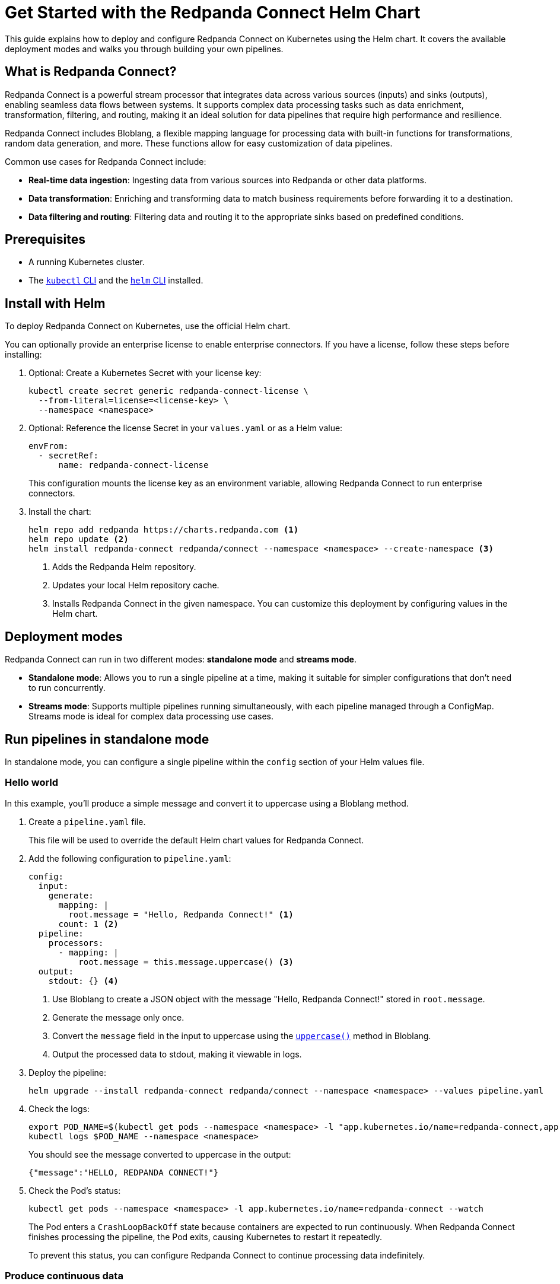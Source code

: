 = Get Started with the Redpanda Connect Helm Chart
:description: Deploy Redpanda Connect on Kubernetes using Helm.
:page-aliases: get-started:helm-chart.adoc

This guide explains how to deploy and configure Redpanda Connect on Kubernetes using the Helm chart. It covers the available deployment modes and walks you through building your own pipelines.

== What is Redpanda Connect?

Redpanda Connect is a powerful stream processor that integrates data across various sources (inputs) and sinks (outputs), enabling seamless data flows between systems. It supports complex data processing tasks such as data enrichment, transformation, filtering, and routing, making it an ideal solution for data pipelines that require high performance and resilience.

Redpanda Connect includes Bloblang, a flexible mapping language for processing data with built-in functions for transformations, random data generation, and more. These functions allow for easy customization of data pipelines.

Common use cases for Redpanda Connect include:

* **Real-time data ingestion**: Ingesting data from various sources into Redpanda or other data platforms.
* **Data transformation**: Enriching and transforming data to match business requirements before forwarding it to a destination.
* **Data filtering and routing**: Filtering data and routing it to the appropriate sinks based on predefined conditions.

== Prerequisites

* A running Kubernetes cluster.
* The https://kubernetes.io/docs/tasks/tools/[`kubectl` CLI] and the https://helm.sh/docs/intro/install/[`helm` CLI] installed.

== Install with Helm

To deploy Redpanda Connect on Kubernetes, use the official Helm chart.

You can optionally provide an enterprise license to enable enterprise connectors. If you have a license, follow these steps before installing:

. Optional: Create a Kubernetes Secret with your license key:
+
[source,bash]
----
kubectl create secret generic redpanda-connect-license \
  --from-literal=license=<license-key> \
  --namespace <namespace>
----

. Optional: Reference the license Secret in your `values.yaml` or as a Helm value:
+
[source,yaml]
----
envFrom:
  - secretRef:
      name: redpanda-connect-license
----
+
This configuration mounts the license key as an environment variable, allowing Redpanda Connect to run enterprise connectors.

. Install the chart:
+
[source,bash]
----
helm repo add redpanda https://charts.redpanda.com <1>
helm repo update <2>
helm install redpanda-connect redpanda/connect --namespace <namespace> --create-namespace <3>
----
+
<1> Adds the Redpanda Helm repository.
<2> Updates your local Helm repository cache.
<3> Installs Redpanda Connect in the given namespace. You can customize this deployment by configuring values in the Helm chart.

== Deployment modes

Redpanda Connect can run in two different modes: **standalone mode** and **streams mode**.

* **Standalone mode**: Allows you to run a single pipeline at a time, making it suitable for simpler configurations that don't need to run concurrently.
* **Streams mode**: Supports multiple pipelines running simultaneously, with each pipeline managed through a ConfigMap. Streams mode is ideal for complex data processing use cases.

== Run pipelines in standalone mode

In standalone mode, you can configure a single pipeline within the `config` section of your Helm values file.

=== Hello world

In this example, you'll produce a simple message and convert it to uppercase using a Bloblang method.

. Create a `pipeline.yaml` file.
+
This file will be used to override the default Helm chart values for Redpanda Connect.

. Add the following configuration to `pipeline.yaml`:
+
[source,yaml]
----
config:
  input:
    generate:
      mapping: |
        root.message = "Hello, Redpanda Connect!" <1>
      count: 1 <2>
  pipeline:
    processors:
      - mapping: |
          root.message = this.message.uppercase() <3>
  output:
    stdout: {} <4>
----
<1> Use Bloblang to create a JSON object with the message "Hello, Redpanda Connect!" stored in `root.message`.
<2> Generate the message only once.
<3> Convert the `message` field in the input to uppercase using the xref:guides:bloblang/methods.adoc#uppercase[`uppercase()`] method in Bloblang.
<4> Output the processed data to stdout, making it viewable in logs.

. Deploy the pipeline:
+
[source,bash]
----
helm upgrade --install redpanda-connect redpanda/connect --namespace <namespace> --values pipeline.yaml
----

. Check the logs:
+
[,bash]
----
export POD_NAME=$(kubectl get pods --namespace <namespace> -l "app.kubernetes.io/name=redpanda-connect,app.kubernetes.io/instance=redpanda-connect" -o jsonpath="{.items[0].metadata.name}")
kubectl logs $POD_NAME --namespace <namespace>
----
+
You should see the message converted to uppercase in the output:
+
[,json]
----
{"message":"HELLO, REDPANDA CONNECT!"}
----

. Check the Pod's status:
+
[source,bash]
----
kubectl get pods --namespace <namespace> -l app.kubernetes.io/name=redpanda-connect --watch
----
+
The Pod enters a `CrashLoopBackOff` state because containers are expected to run continuously. When Redpanda Connect finishes processing the pipeline, the Pod exits, causing Kubernetes to restart it repeatedly.
+
To prevent this status, you can configure Redpanda Connect to continue processing data indefinitely.

=== Produce continuous data

To produce data continuously, you can set `input.generate.count` to `0`.

. Update the `pipeline.yaml` file to produce a message every second, indefinitely:
+
[source,yaml]
----
config:
  input:
    generate:
      interval: 1s
      count: 0  # Setting count to 0 ensures it generates data indefinitely.
      mapping: |
        root.message = "Hello, Redpanda Connect!"
  pipeline:
    processors:
      - mapping: |
          root.message = this.uppercase()
  output:
    stdout: {}
----

. Deploy the updated configuration:
+
[source,bash]
----
helm upgrade --install redpanda-connect redpanda/connect --namespace <namespace> --values pipeline.yaml
----

. Watch the logs:
+
[,bash]
----
export POD_NAME=$(kubectl get pods --namespace <namespace> -l "app.kubernetes.io/name=redpanda-connect,app.kubernetes.io/instance=redpanda-connect" -o jsonpath="{.items[0].metadata.name}")
kubectl logs $POD_NAME --namespace <namespace> -f
----
+
You should see in the logs that Redpanda Connect is producing the same message every second and its being converted to uppercase:
+
[source,json,role="no-copy"]
----
{"message": "HELLO, REDPANDA CONNECT!"}
{"message": "HELLO, REDPANDA CONNECT!"}
{"message": "HELLO, REDPANDA CONNECT!"}
----

. Check the Pod's status:
+
[source,bash]
----
kubectl get pods --namespace <namespace> -l app.kubernetes.io/name=redpanda-connect --watch
----
+
The Pod should now be running without entering a `CrashLoopBackOff` state, as the `generate` input continuously feeds new data to the pipeline, preventing it from terminating.

=== Simulate realistic data streams

To make the output more realistic, use some Bloblang functions to generate varied data such as random names and emails.

. Update the `pipeline.yaml` file to generate some realistic user data.
+
[source,yaml]
----
config:
  input:
    generate:
      interval: 1s
      count: 0
      mapping: |
        # Store the generated names in variables
        let first_name = fake("first_name")
        let last_name = fake("last_name")

        # Build the message
        root.user_id = counter()
        root.name = ($first_name + " " + $last_name)
        root.timestamp = now()
  pipeline:
    processors:
      - mapping: |
          root.name = this.name.uppercase()
  output:
    stdout: {}
----
+
This configuration generates a JSON object with:
+
- `user_id`: A unique identifier for each record, generated using the xref:guides:bloblang/functions.adoc#counter[`counter()`] function.
- `name`: A randomly generated first and last name, using the xref:guides:bloblang/functions.adoc#fake[`fake()`] function. The first and last names are stored in variables and referenced using the `$<variable-name>` syntax.
- `timestamp`: The current timestamp at the time of generation, using the xref:guides:bloblang/functions.adoc#now[`now()`] function.

. Deploy the updated configuration:
+
[source,bash]
----
helm upgrade --install redpanda-connect redpanda/connect --namespace <namespace> --values pipeline.yaml
----

. Watch the logs:
+
[,bash]
----
export POD_NAME=$(kubectl get pods --namespace <namespace> -l "app.kubernetes.io/name=redpanda-connect,app.kubernetes.io/instance=redpanda-connect" -o jsonpath="{.items[0].metadata.name}")
kubectl logs $POD_NAME --namespace <namespace> -f
----
+
You should see logs showing JSON objects similar to the following, with names in uppercase:
+
[source,json,role="no-copy"]
----
{"name":"ZOIE SIPES"}
{"name":"LORENA KERTZMANN"}
{"name":"DALLAS BOYER"}
{"name":"LOUIE WILDERMAN"}
{"name":"EMILIA KOEPP"}
{"name":"KALEIGH PACOCHA"}
----

=== Process data from a file input

To configure a pipeline that reads data from a file, first store the data in a ConfigMap. This ConfigMap will be mounted into the Redpanda Connect Pod, allowing it to read the file directly.

. Create a ConfigMap to provide the input data that Redpanda Connect will read. This example ConfigMap contains a JSON object with example user data:
+
[source,bash]
----
kubectl create configmap connect-input --from-literal=input-data='{"name": "Redpanda Connect", "email": "rp.connect@example.com"}' --namespace <namespace>
----
+
This ConfigMap will act as the source for the file-based input in Redpanda Connect, allowing the pipeline to read and process this structured JSON data.

. Update the `pipeline.yaml` file to read data from the file mounted by the ConfigMap:
+
.`pipeline.yaml`
[source,yaml]
----
extraVolumes:
  - name: input-config
    configMap:
      name: connect-input
extraVolumeMounts:
  - name: input-config
    mountPath: /input <1>
    subPath: input-data
config:
  input:
    file:
      paths:
        - "/input" <1>
  pipeline:
    processors:
      - mapping: |
          root.name = this.name.uppercase()
  output:
    stdout: {}
----
+
<1> For the input, use the contents of the file at the path where the ConfigMap data is mounted.

. Deploy the pipeline:
+
[source,bash]
----
helm upgrade --install redpanda-connect redpanda/connect --namespace <namespace> --values pipeline.yaml
----

. Check the logs:
+
[,bash]
----
export POD_NAME=$(kubectl get pods --namespace <namespace> -l "app.kubernetes.io/name=redpanda-connect,app.kubernetes.io/instance=redpanda-connect" -o jsonpath="{.items[0].metadata.name}")
kubectl logs $POD_NAME --namespace <namespace>
----
+
You should see the username converted to uppercase in the output:
+
[,json]
----
{"name":"REDPANDA CONNECT"}
----

== Run multiple pipelines in streams mode

In streams mode, each pipeline, defined in separate YAML files, runs simultaneously, making this mode ideal for high-throughput applications. All the YAML files must be bundled together into a ConfigMap that you can pass to Redpanda Connect.

. Define your pipeline configurations in the following separate YAML files:
+
.`woof.yaml`
[source,yaml]
----
input:
  generate:
    mapping: root = "woof" # Generates a message with the word "woof" at regular intervals.
    interval: 5s
    count: 0
output:
  stdout:
    codec: lines # Outputs each message as a new line in stdout.
----
+
.`meow.yaml`
[source,yaml]
----
input:
  generate:
    mapping: root = "meow" # Generates a message with the word "meow" at regular intervals.
    interval: 2s
    count: 0
output:
  stdout:
    codec: lines # Outputs each message as a new line in stdout.
----

. Bundle the configuration files into a ConfigMap, which Redpanda Connect will reference:
+
[source,bash]
----
kubectl create configmap connect-streams --from-file=woof.yaml --from-file=meow.yaml --namespace <namespace>
----

. Configure Redpanda Connect in streams mode and specify the name of the ConfigMap to use:
+
.`connect.yaml`
[source,yaml]
----
streams:
  enabled: true <1>
  streamsConfigMap: "connect-streams" <2>
----
+
<1> Enable streams mode in Redpanda Connect.
<2> Use the given ConfigMap as the pipeline configuration.

. Deploy the chart:
+
[source,bash]
----
helm upgrade --install redpanda-connect redpanda/connect --namespace <namespace> --values connect.yaml
----

. Watch the logs:
+
[,bash]
----
export POD_NAME=$(kubectl get pods --namespace <namespace> -l "app.kubernetes.io/name=redpanda-connect,app.kubernetes.io/instance=redpanda-connect" -o jsonpath="{.items[0].metadata.name}")
kubectl logs $POD_NAME --namespace <namespace> -f
----
+
You should see logs showing a combination of outputs from both pipelines:
+
[.no-copy]
----
woof
meow
meow
meow
woof
meow
meow
----

=== Update the pipeline in streams mode

To update a pipeline in streams mode:

. Modify one of the configuration files locally.
+
.`woof.yaml`
[source,yaml]
----
# Updated woof.yaml
input:
  generate:
    mapping: root = "bark"  # Updated to generate a message with the word "bark" instead of "woof."
    interval: 5s
    count: 0
output:
  stdout:
    codec: lines
----

. Update the ConfigMap with the modified file:
+
[source,bash]
----
kubectl create configmap connect-streams --from-file=woof.yaml --from-file=meow.yaml --namespace <namespace> --dry-run=client -o yaml | kubectl apply -f -
----

. Restart the Deployment:
+
[source,bash]
----
kubectl rollout restart deployment/redpanda-connect --namespace <namespace>
----

=== Global configuration

When deploying Redpanda Connect in streams mode, you can configure global tracing, logging, and HTTP settings to apply across all pipelines. Specify these in your `values.yaml` overrides under the `metrics`, `logger`, and `tracing` sections.

[source,yaml]
----
metrics:
  prometheus: {} # Enable Prometheus metrics collection.

tracing:
  openTelemetry:
    http: [] # Configure OpenTelemetry HTTP tracing.
    grpc: []
    tags: {}

logger:
  level: INFO # Set logging level (e.g., INFO, DEBUG).
  static_fields:
    '@service': redpanda-connect # Add static fields to logs for better traceability.
----

== Access the HTTP server on Redpanda Connect

To manage and monitor Redpanda Connect, you can use its HTTP server, which provides useful endpoints for version checking, pipeline management, and more. By default, Redpanda Connect exposes this server using a Kubernetes ClusterIP Service, accessible only within the cluster.

. Forward the ports of the ClusterIP Service to your local device:
+
[source,bash]
----
kubectl port-forward svc/redpanda-connect 8080:80 --namespace <namespace>
----

. Access the HTTP server locally. For example, to check the Redpanda Connect version, run:
+
[,bash]
----
curl http://localhost:8080/version
----
+
Example output:
+
[,json]
----
{
  "version": "v4.38.0",
  "built": "2024-10-17T09:27:42Z"
}
----

You can also configure external access using a LoadBalancer Service or an Ingress. See the link:https://github.com/redpanda-data/helm-charts/blob/main/charts/connect/values.yaml#L79C1-L107C31[Helm values] for more details.


== Uninstall Redpanda Connect

To remove Redpanda Connect and all related resources from your Kubernetes cluster, use the https://helm.sh/docs/helm/helm_uninstall/[`helm uninstall`] command to uninstall the chart:

[,bash]
----
helm uninstall redpanda-connect --namespace <namespace>
----

This command deletes all resources created by the Helm chart, including Deployments and Services.

Uninstalling the chart does not delete the ConfigMaps that you manually created outside of the Helm chart. To delete these ConfigMaps, do the following:

[,bash]
----
kubectl delete configmap connect-streams connect-input --namespace <namespace>
----

== Next steps

* Learn more about xref:guides:bloblang/walkthrough.adoc[Bloblang], the mapping language for processing data in Redpanda Connect.
* Try more hands-on examples with one of the xref:cookbooks:index.adoc[Cookbooks].

== Suggested reading

* xref:get-started:upgrade/helm-chart-upgrade.adoc[]
* xref:guides:streams_mode/about.adoc[Streams mode]
* xref:components:inputs/about.adoc[Inputs]
* xref:components:processors/about.adoc[Processors]
* xref:components:outputs/about.adoc[Outputs]
* xref:components:http/about.adoc[HTTP server]
* link:https://github.com/redpanda-data/helm-charts/blob/main/charts/connect/values.yaml[Helm values]
